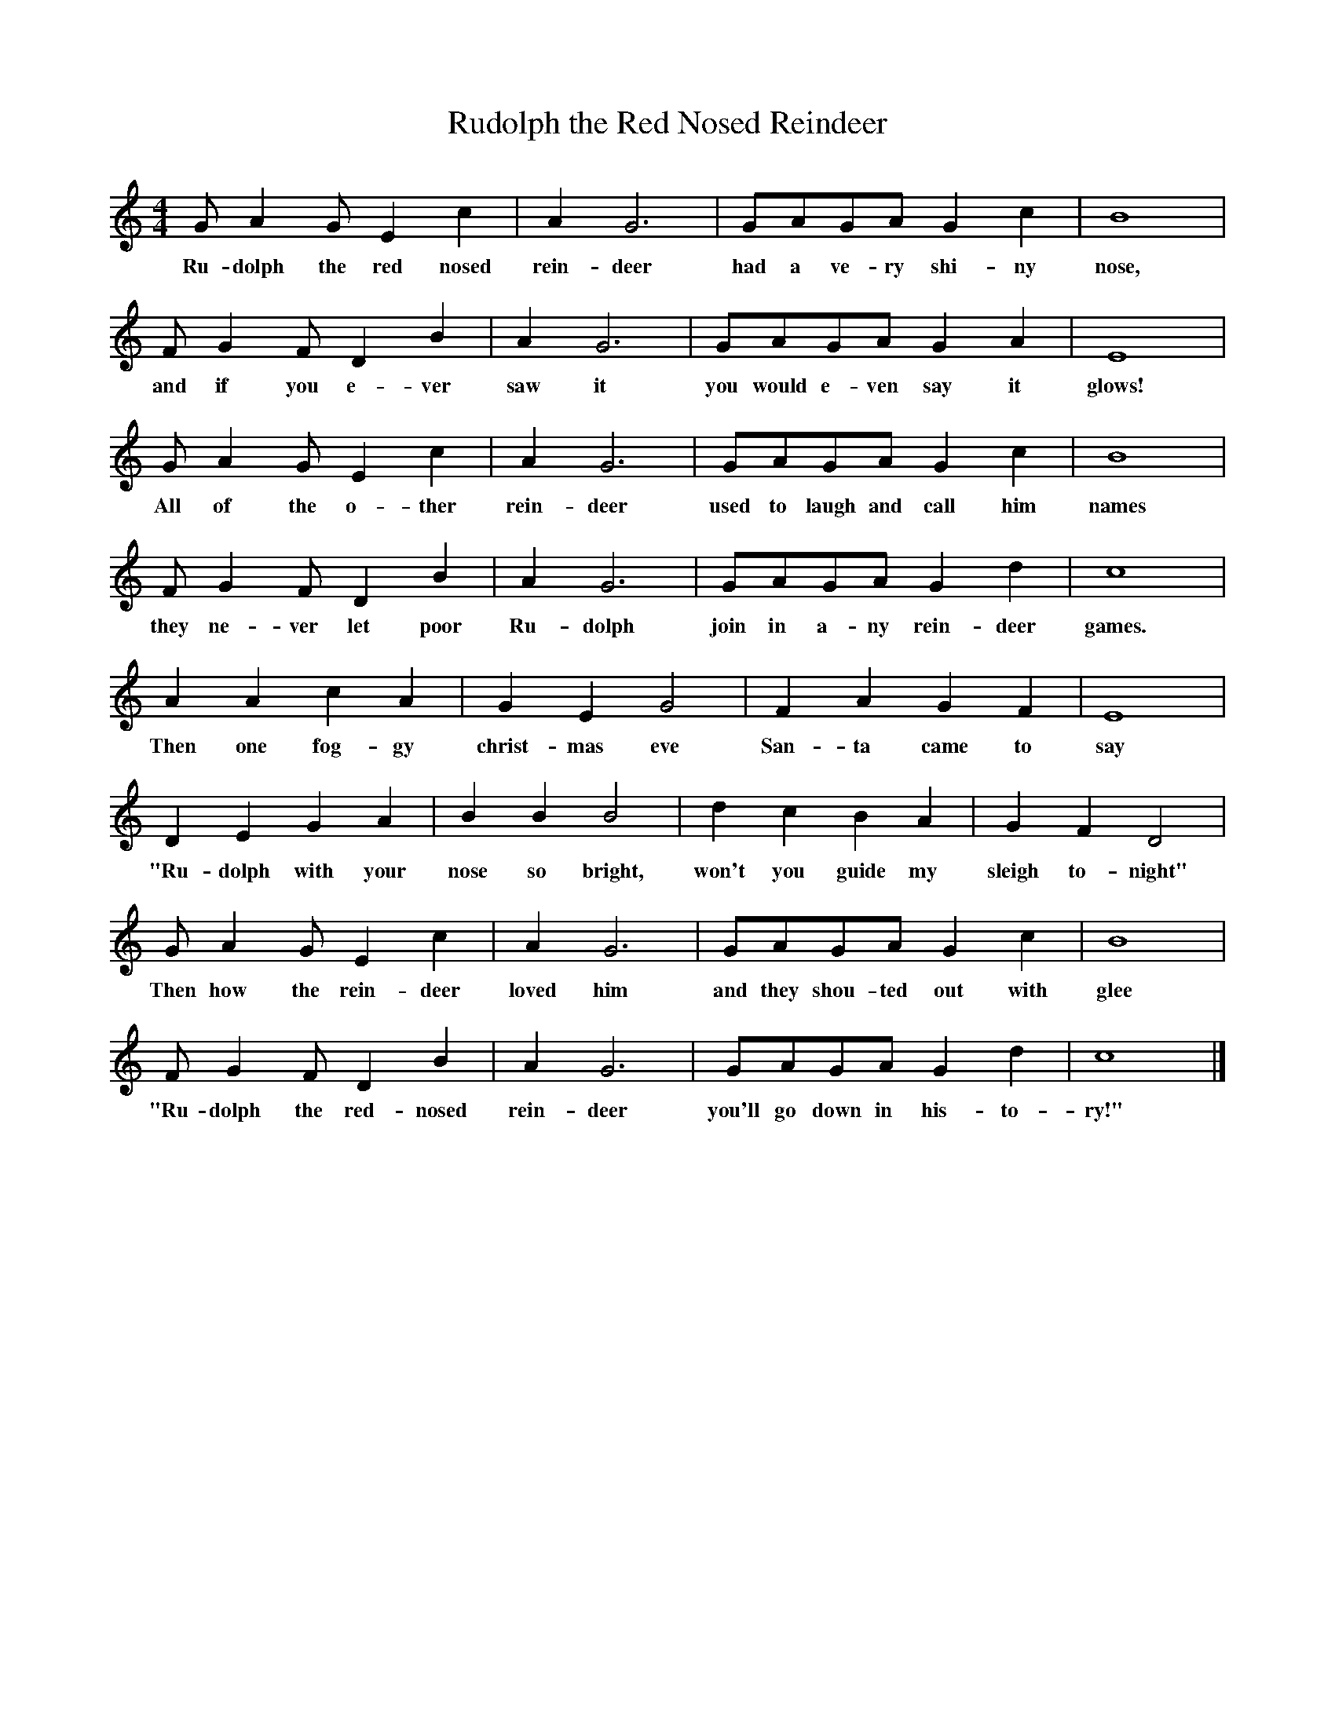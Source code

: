 %abc-2.1
X:1
T:Rudolph the Red Nosed Reindeer
M:4/4
L:1/4
K:Cmaj
O:Johnny Marks
G/AG/EC'|AG3|G/A/G/A/GC'|B4|
w:Ru-dolph the red nosed rein-deer had a ve-ry shi-ny nose,
F/GF/DB|AG3|G/A/G/A/GA|E4|
w:and if you e-ver saw it you would e-ven say it glows!
G/AG/EC'|AG3|G/A/G/A/GC'|B4|
w: All of the o-ther rein-deer used to laugh and call him names
F/GF/DB|AG3|G/A/G/A/GD'|C'4|
w:they ne-ver let poor Ru-dolph join in a-ny rein-deer games. 
AAC'A|GEG2|FAGF|E4|
w:Then one fog-gy christ-mas eve San-ta came to say 
DEGA|BBB2|D'C'BA|GFD2|
w:"Ru-dolph with your nose so bright, won't you guide my sleigh to-night"
G/AG/EC'| AG3|G/A/G/A/GC'|B4 |
w:Then how the rein-deer loved him and they shou-ted out with glee
F/GF/DB|AG3|G/A/G/A/GD'|C'4|]
w:"Ru-dolph the red-nosed rein-deer you'll go down in his-to-ry!"